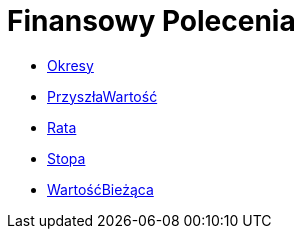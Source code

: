 = Finansowy Polecenia
:page-en: commands/Financial_Commands
ifdef::env-github[:imagesdir: /en/modules/ROOT/assets/images]

* xref:/commands/Okresy.adoc[Okresy]
* xref:/commands/PrzyszłaWartość.adoc[PrzyszłaWartość]
* xref:/commands/Rata.adoc[Rata]
* xref:/commands/Stopa.adoc[Stopa]
* xref:/commands/WartośćBieżąca.adoc[WartośćBieżąca]
